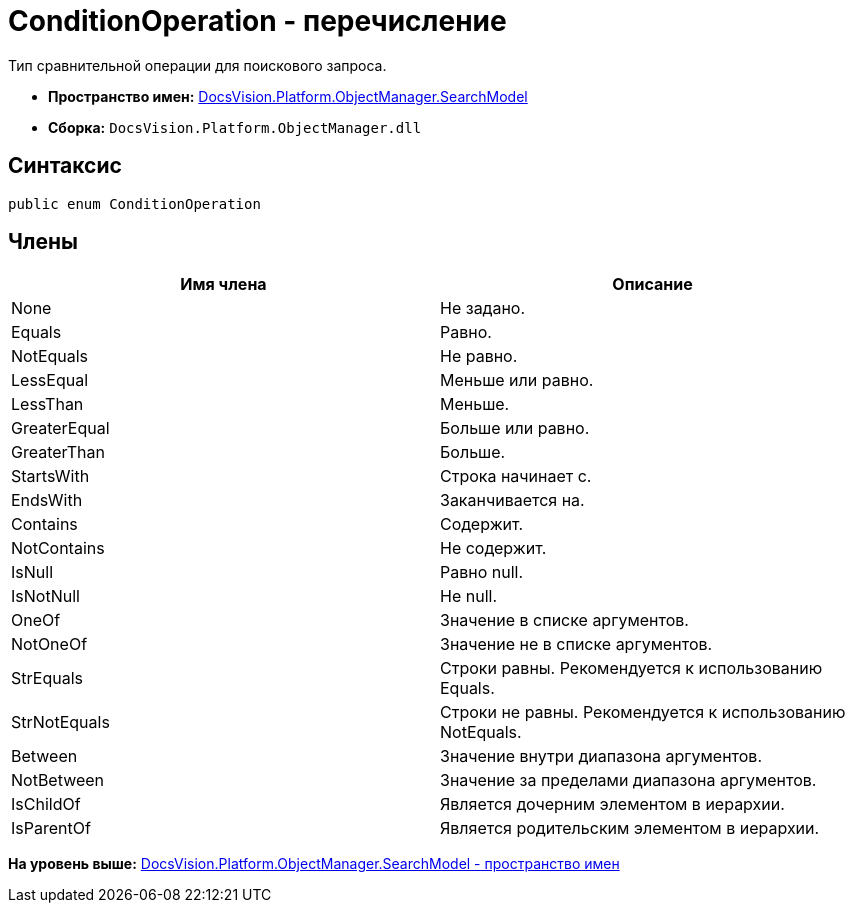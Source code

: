 = ConditionOperation - перечисление

Тип сравнительной операции для поискового запроса.

* [.keyword]*Пространство имен:* xref:SearchModel_NS.adoc[DocsVision.Platform.ObjectManager.SearchModel]
* [.keyword]*Сборка:* [.ph .filepath]`DocsVision.Platform.ObjectManager.dll`

== Синтаксис

[source,pre,codeblock,language-csharp]
----
public enum ConditionOperation
----

== Члены

[cols=",",options="header",]
|===
|Имя члена |Описание
|None |Не задано.
|Equals |Равно.
|NotEquals |Не равно.
|LessEqual |Меньше или равно.
|LessThan |Меньше.
|GreaterEqual |Больше или равно.
|GreaterThan |Больше.
|StartsWith |Строка начинает с.
|EndsWith |Заканчивается на.
|Contains |Содержит.
|NotContains |Не содержит.
|IsNull |Равно null.
|IsNotNull |Не null.
|OneOf |Значение в списке аргументов.
|NotOneOf |Значение не в списке аргументов.
|StrEquals |Строки равны. Рекомендуется к использованию Equals.
|StrNotEquals |Строки не равны. Рекомендуется к использованию NotEquals.
|Between |Значение внутри диапазона аргументов.
|NotBetween |Значение за пределами диапазона аргументов.
|IsChildOf |Является дочерним элементом в иерархии.
|IsParentOf |Является родительским элементом в иерархии.
|===

*На уровень выше:* xref:../../../../../api/DocsVision/Platform/ObjectManager/SearchModel/SearchModel_NS.adoc[DocsVision.Platform.ObjectManager.SearchModel - пространство имен]
